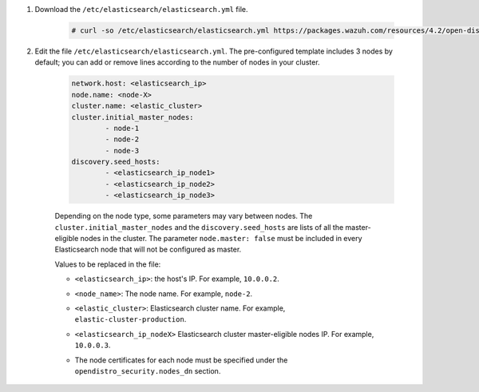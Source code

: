 .. Copyright (C) 2021 Wazuh, Inc.

#. Download the ``/etc/elasticsearch/elasticsearch.yml`` file.

    .. code-block:: console 

      # curl -so /etc/elasticsearch/elasticsearch.yml https://packages.wazuh.com/resources/4.2/open-distro/elasticsearch/7.x/elasticsearch_cluster_subsequent_nodes.yml

#. Edit the file ``/etc/elasticsearch/elasticsearch.yml``. The pre-configured template includes 3 nodes by default; you can add or remove lines according to the number of nodes in your cluster.

    .. code-block:: yaml

      network.host: <elasticsearch_ip>
      node.name: <node-X>
      cluster.name: <elastic_cluster>
      cluster.initial_master_nodes:
              - node-1
              - node-2
              - node-3
      discovery.seed_hosts:
              - <elasticsearch_ip_node1>
              - <elasticsearch_ip_node2>
              - <elasticsearch_ip_node3>


    Depending on the node type, some parameters may vary between nodes. The ``cluster.initial_master_nodes`` and the ``discovery.seed_hosts`` are lists of all the master-eligible nodes in the cluster. The parameter ``node.master: false`` must be included in every Elasticsearch node that will not be configured as master. 

    Values to be replaced in the file:

    - ``<elasticsearch_ip>``: the host's IP. For example, ``10.0.0.2``. 
    - ``<node_name>``: The node name. For example, ``node-2``.
    - ``<elastic_cluster>``: Elasticsearch cluster name. For example, ``elastic-cluster-production``.
    - ``<elasticsearch_ip_nodeX>`` Elasticsearch cluster master-eligible nodes IP. For example, ``10.0.0.3``.
    - The node certificates for each node must be specified under the ``opendistro_security.nodes_dn`` section.

        .. code-block:: yaml
            :emphasize-lines: 5

            opendistro_security.nodes_dn:
                - CN=node-1,OU=Docu,O=Wazuh,L=California,C=US
                - CN=node-2,OU=Docu,O=Wazuh,L=California,C=US
                - CN=node-3,OU=Docu,O=Wazuh,L=California,C=US
                - CN=<common_name>,OU=<operational_unit>,O=<organization_name>,L=<locality>,C=<country_code>

.. End of include file
